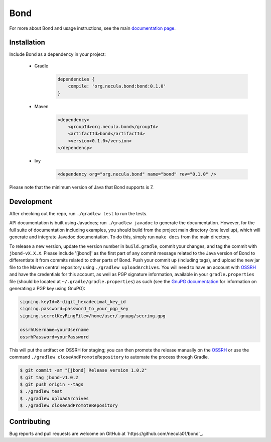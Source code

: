 Bond
.......................

For more about Bond and usage instructions, see the main `documentation page <http://necula01.github.io/bond/>`_.

Installation
-----------------------

Include Bond as a dependency in your project:

    - Gradle
        .. code-block:: groovy
     
            dependencies {
                compile: 'org.necula.bond:bond:0.1.0'
            }

    - Maven
        .. code-block:: xml

            <dependency>
                <groupId>org.necula.bond</groupId>
                <artifactId>bond</artifactId>
                <version>0.1.0</version>
            </dependency>                

    - Ivy
        .. code-block:: xml

            <dependency org="org.necula.bond" name="bond" rev="0.1.0" />
    
Please note that the minimum version of Java that Bond supports is 7.

Development
-----------------------

After checking out the repo, run ``./gradlew test`` to run the tests. 

API documentation is built using Javadocs; run ``./gradlew javadoc`` to generate the documentation.
However, for the full suite of documentation including examples, you should build from the 
project main directory (one level up), which will generate and integrate Javadoc documentation.
To do this, simply run ``make docs`` from the main directory. 

.. rst_newVersionInstructionsStart



To release a new version, update the version number in ``build.gradle``,
commit your changes, and tag the commit with ``jbond-vX.X.X``. Please include '[jbond]' as the
first part of any commit message related to the Java version of Bond to differentiate it from
commits related to other parts of Bond. Push your commit up (including tags), and upload the
new jar file to the Maven central repository using ``./gradlew uploadArchives``. You will need
to have an account with `OSSRH <http://central.sonatype.org/pages/ossrh-guide.html>`_ and have
the credentials for this account, as well as PGP signature information, available in your
``gradle.properties`` file (should be located at ``~/.gradle/gradle.properties``) as such
(see the `GnuPG documentation <https://www.gnupg.org/documentation/howtos.html>`_ 
for information on generating a PGP key using GnuPG):

.. code::

    signing.keyId=8-digit_hexadecimal_key_id
    signing.password=password_to_your_pgp_key
    signing.secretKeyRingFile=/home/user/.gnupg/secring.gpg

    ossrhUsername=yourUsername
    ossrhPassword=yourPassword

This will put the artifact on OSSRH for staging; you can then promote the release manually
on the `OSSRH <https://oss.sonatype.org/>`_ or use the command ``./gradlew closeAndPromoteRepository``
to automate the process through Gradle. 

.. code:: bash

    $ git commit -am "[jbond] Release version 1.0.2"
    $ git tag jbond-v1.0.2
    $ git push origin --tags
    $ ./gradlew test
    $ ./gradlew uploadArchives
    $ ./gradlew closeAndPromoteRepository

.. rst_newVersionInstructionsEnd

Contributing
-----------------------

Bug reports and pull requests are welcome on GitHub at `https://github.com/necula01/bond`_.

